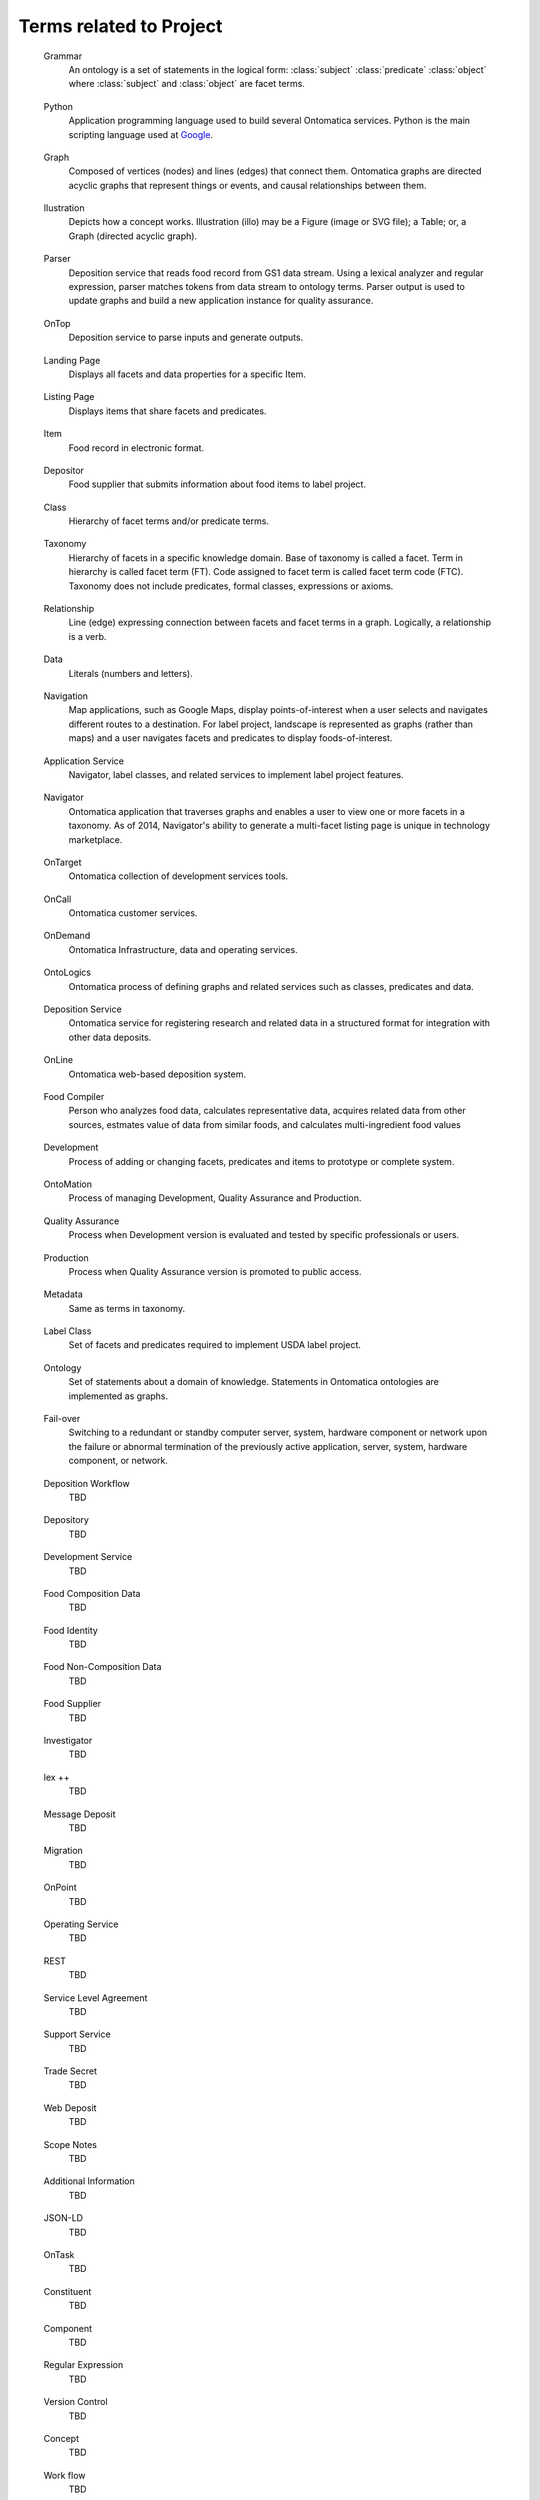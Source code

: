 ﻿
.. term-project:

Terms related to Project
========================

.. _terms-Grammar:

   Grammar
      An ontology is a set of statements in the logical form: :class:`subject` :class:`predicate` :class:`object` where :class:`subject` and :class:`object` are facet terms.

.. _terms-Python:

   Python
      Application programming language used to build several Ontomatica services. Python is the main scripting language used at `Google <http://google-styleguide.googlecode.com/svn/trunk/pyguide.html>`_.

.. _terms-Graph:

   Graph
      Composed of vertices (nodes) and lines (edges) that connect them. Ontomatica graphs are directed acyclic graphs that represent things or events, and causal relationships between them.

.. _terms-Ilustration:

   Ilustration
      Depicts how a concept works. Illustration (illo) may be a Figure (image or SVG file); a Table; or, a Graph (directed acyclic graph).

.. _terms-Parser:

   Parser
      Deposition service that reads food record from GS1 data stream. Using a lexical analyzer and regular expression, parser matches tokens from data stream to ontology terms. Parser output is used to update graphs and build a new application instance for quality assurance.

.. _terms-OnTop:

   OnTop
      Deposition service to parse inputs and generate outputs.

.. _terms-Landing-Page:

   Landing Page
      Displays all facets and data properties for a specific Item.

.. _terms-Listing-Page:

   Listing Page
      Displays items that share facets and predicates.

.. _terms-Item:

   Item
      Food record in electronic format.

.. _terms-Depositor:

   Depositor
      Food supplier that submits information about food items to label project.

.. _terms-Class:

   Class
      Hierarchy of facet terms and/or predicate terms.

.. _terms-Taxonomy:

   Taxonomy
      Hierarchy of facets in a specific knowledge domain. Base of taxonomy is called a facet. Term in hierarchy is called facet term (FT). Code assigned to facet term is called facet term code (FTC). Taxonomy does not include predicates, formal classes, expressions or axioms.

.. _terms-Relationship:

   Relationship
      Line (edge) expressing connection between facets and facet terms in a graph. Logically, a relationship is a verb.

.. _terms-Data:

   Data
      Literals (numbers and letters).

.. _terms-Navigation:

   Navigation
      Map applications, such as Google Maps, display points-of-interest when a user selects and navigates different routes to a destination. For label project, landscape is represented as graphs (rather than maps) and a user navigates facets and predicates to display foods-of-interest.

.. _terms-Application-Service:

   Application Service
      Navigator, label classes, and related services to implement label project features.

.. _terms-Navigator:

   Navigator
      Ontomatica application that traverses graphs and enables a user to view one or more facets in a taxonomy. As of 2014, Navigator's ability to generate a multi-facet listing page is unique in technology marketplace.

.. _terms-OnTarget:

   OnTarget
      Ontomatica collection of development services tools.

.. _terms-OnCall:

   OnCall
      Ontomatica customer services.

.. _terms-OnDemand:

   OnDemand
      Ontomatica Infrastructure, data and operating services.

.. _terms-OntoLogics:

   OntoLogics
      Ontomatica process of defining graphs and related services such as classes, predicates and data.

.. _terms-Deposition-Service:

   Deposition Service
      Ontomatica service for registering research and related data in a structured format for integration with other data deposits.

.. _terms-OnLine:

   OnLine
      Ontomatica web-based deposition system.

.. _terms-Food-Compiler:

   Food Compiler
      Person who analyzes food data, calculates representative data, acquires related data from other sources, estmates value of data from similar foods, and calculates multi-ingredient food values

.. _terms-Development:

   Development
      Process of adding or changing facets, predicates and items to prototype or complete system.

.. _terms-OntoMation:

   OntoMation
      Process of managing Development, Quality Assurance and Production.

.. _terms-Quality-Assurance:

   Quality Assurance
      Process when Development version is evaluated and tested by specific professionals or users.

.. _terms-Production:

   Production
      Process when Quality Assurance version is promoted to public access.

.. _terms-Metadata:

   Metadata
      Same as terms in taxonomy.

.. _terms-Label-Class:

   Label Class
      Set of facets and predicates required to implement USDA label project.

.. _terms-Ontology:

   Ontology
      Set of statements about a domain of knowledge. Statements in Ontomatica ontologies are implemented as graphs.

.. _terms-Failover:

   Fail-over
      Switching to a redundant or standby computer server, system, hardware component or network upon the failure or abnormal termination of the previously active application, server, system, hardware component, or network.

.. _terms-Deposition-Workflow:

   Deposition Workflow
      TBD

.. _terms-Depository:

   Depository
      TBD

.. _terms-Development-Service:

   Development Service
      TBD

.. _terms-Food-Composition-Data:

   Food Composition Data
      TBD

.. _terms-Food-Identity:

   Food Identity
      TBD

.. _terms-Food-Non-Composition-Data:

   Food Non-Composition Data
      TBD

.. _terms-Food-Supplier:

   Food Supplier
      TBD

.. _terms-Investigator:

   Investigator
      TBD

.. _terms-lex-++:

   lex ++
      TBD

.. _terms-Message-Deposit:

   Message Deposit
      TBD

.. _terms-Migration:

   Migration
      TBD

.. _terms-OnPoint:

   OnPoint
      TBD

.. _terms-Operating-Service:

   Operating Service
      TBD

.. _terms-REST:

   REST
      TBD

.. _terms-Service-Level-Agreement:

   Service Level Agreement
      TBD

.. _terms-Support-Service:

   Support Service
      TBD

.. _terms-Trade-Secret:

   Trade Secret
      TBD

.. _terms-Web-Deposit:

   Web Deposit
      TBD

.. _terms-Scope-Notes:

   Scope Notes
      TBD

.. _terms-Additional-Information:

   Additional Information
      TBD

.. _terms-JSON-LD:

   JSON-LD
      TBD

.. _terms-OnTask:

   OnTask
      TBD

.. _terms-Constituent:

   Constituent
      TBD

.. _terms-Component:

   Component
      TBD

.. _terms-Regular-Expression:

   Regular Expression
      TBD

.. _terms-Version-Control:

   Version Control
      TBD

.. _terms-Concept:

   Concept
      TBD

.. _terms-Work-Flow:

   Work flow
      TBD

.. _terms-Predicate:

   Predicate
      Type (single) or hierarchy (class) of relationship. Type or class term is called predicate term. Code assigned to predicate term (PT) is called predicate term code (PTC).

.. _terms-USDA-Mathematics:

   USDA Mathematics
      USDA algorithm - integrated with deposition services - that assigns new data values during parser operation. Data values are numbers for chemical methods and chemical terms otherwise not available from depositor.

.. _terms-Curator:

   Curator
      USDA professional who manages item life-cycle. Item life-cycle has five dates: (1) creation; (2) deposition; (3) hold; (4) modification; and, (5) deprecation. See Data Services for detail.

.. _terms-Facet:

   Facet
      Vertex (node) in a graph. Logically, a facet is a noun. Type or class term is called facet term. Code assigned to facet term (FT) is called facet term code (FTC).

.. _terms-Vocal:

   Vocal
      Vocal (acronym for Latin phrase "Vocabularium Alimentarum" – Vocabulary of Food) is a controlled vocabulary of food. Vocal is organized as a taxonomy.

.. _terms-Authority:

   Authority
      TBD

.. _terms-OnMessage:

   OnMessage
      TBD

.. _terms-Deposit:

   Deposit
      TBD

.. _terms-Pre-Combined-Item:

   Pre-combined item
      TBD

.. _terms-Deposition:

   Deposition
      TBD

.. _terms-jointWith:

   jointWith
      TBD

.. _terms-disjointWith:

   disjointWith
      TBD

.. _terms-Proximate:

   Proximate
      TBD

.. _terms-Fraction:

   Fraction
      TBD

.. _terms-Carbohydrate:

   Carbohydrate
      TBD

.. _terms-Fatty-Acid:

   Fatty Acid
      TBD

.. _terms-Fat:

   Fat
      TBD

.. _terms-Carotenoid:

   Carotenoid
      TBD

.. _terms-Factor:

   Factor
      TBD

.. _terms-Vitamin-A:

   Vitamin A
      TBD

.. _terms-Refuse-Value:

   Refuse Value
      TBD

.. _terms-Household-Measure:

   Household Measure
      TBD

.. _terms-Retention-Value:

   Retention Value
      TBD

.. _terms-Cooking-Method:

   Cooking Method
      TBD

.. _terms-INFOODS:

   INFOODS
      TBD

.. _terms-Term:

   Term
      TBD

.. _terms-Web-Service:

   Web Service
      TBD

.. _terms-Jurisdiction:

   Jurisdiction
      TBD

.. _terms-Facet-Map:

   Facet Map
      TBD

